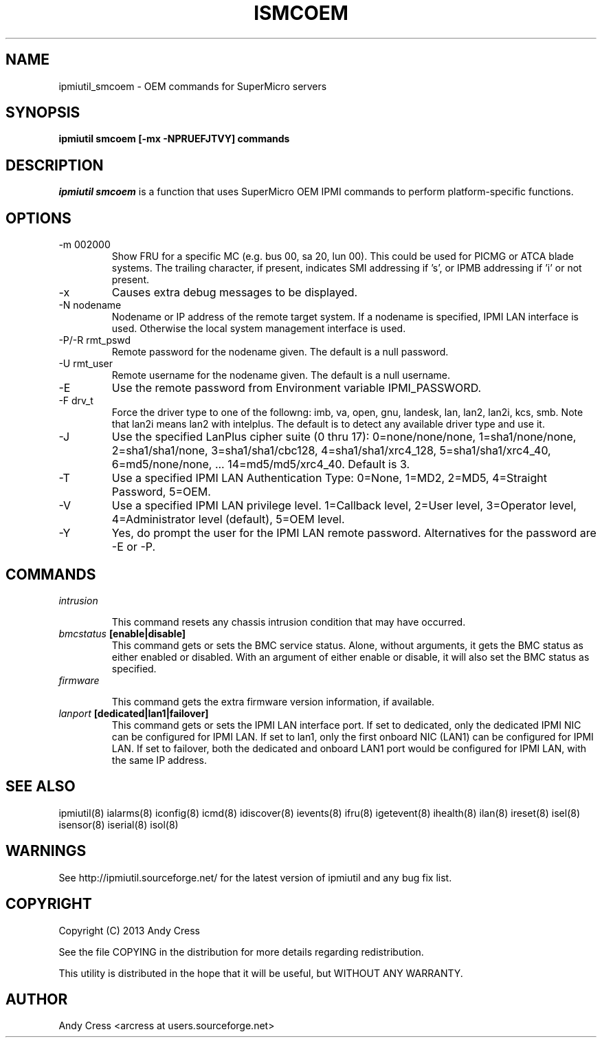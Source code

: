 .TH ISMCOEM 8 "Version 1.0: 05 Apr 2013"
.SH NAME
ipmiutil_smcoem \- OEM commands for SuperMicro servers
.SH SYNOPSIS
.B "ipmiutil smcoem [-mx -NPRUEFJTVY] commands"

.SH DESCRIPTION
.I ipmiutil smcoem
is a function that uses SuperMicro OEM IPMI commands to
perform platform-specific functions.

.SH OPTIONS

.IP "-m 002000"
Show FRU for a specific MC (e.g. bus 00, sa 20, lun 00).
This could be used for PICMG or ATCA blade systems.
The trailing character, if present, indicates SMI addressing if 's',
or IPMB addressing if 'i' or not present.
.IP "-x"
Causes extra debug messages to be displayed.
.IP "-N nodename"
Nodename or IP address of the remote target system.  If a nodename is
specified, IPMI LAN interface is used.  Otherwise the local system
management interface is used.
.IP "-P/-R rmt_pswd"
Remote password for the nodename given.  The default is a null password.
.IP "-U rmt_user"
Remote username for the nodename given.  The default is a null username.
.IP "-E"
Use the remote password from Environment variable IPMI_PASSWORD.
.IP "-F drv_t"
Force the driver type to one of the followng:
imb, va, open, gnu, landesk, lan, lan2, lan2i, kcs, smb.
Note that lan2i means lan2 with intelplus.
The default is to detect any available driver type and use it.
.IP "-J"
Use the specified LanPlus cipher suite (0 thru 17): 0=none/none/none,
1=sha1/none/none, 2=sha1/sha1/none, 3=sha1/sha1/cbc128, 4=sha1/sha1/xrc4_128,
5=sha1/sha1/xrc4_40, 6=md5/none/none, ... 14=md5/md5/xrc4_40.
Default is 3.
.IP "-T"
Use a specified IPMI LAN Authentication Type: 0=None, 1=MD2, 2=MD5, 4=Straight Password, 5=OEM.
.IP "-V"
Use a specified IPMI LAN privilege level. 1=Callback level, 2=User level, 3=Operator level, 4=Administrator level (default), 5=OEM level.
.IP "-Y"
Yes, do prompt the user for the IPMI LAN remote password.
Alternatives for the password are \-E or \-P.

.SH COMMANDS
.TP
\fIintrusion\fP
.RS

This command resets any chassis intrusion condition that may have
occurred.
.RE

.TP
\fIbmcstatus\fP \fB[enable|disable]\fR
.RS
This command gets or sets the BMC service status.
Alone, without arguments, it gets the BMC status as either enabled or
disabled.  With an argument of either enable or disable, it will
also set the BMC status as specified.
.RE

.TP
\fIfirmware\fP
.RS

This command gets the extra firmware version information, if available.

.RE

.TP
\fIlanport\fP \fB[dedicated|lan1|failover]\fR
.RS
This command gets or sets the IPMI LAN interface port.
If set to dedicated, only the dedicated IPMI NIC can be configured for
IPMI LAN.  If set to lan1, only the first onboard NIC (LAN1) can be configured
for IPMI LAN.  If set to failover, both the dedicated and onboard LAN1 port
would be configured for IPMI LAN, with the same IP address.
.RE

.SH "SEE ALSO"
ipmiutil(8) ialarms(8) iconfig(8) icmd(8) idiscover(8) ievents(8) ifru(8) igetevent(8) ihealth(8) ilan(8) ireset(8) isel(8) isensor(8) iserial(8) isol(8)

.SH WARNINGS
See http://ipmiutil.sourceforge.net/ for the latest version of ipmiutil and any bug fix list.

.SH COPYRIGHT
Copyright (C) 2013  Andy Cress
.PP
See the file COPYING in the distribution for more details
regarding redistribution.
.PP
This utility is distributed in the hope that it will be useful, but
WITHOUT ANY WARRANTY.

.SH AUTHOR
.PP
Andy Cress <arcress at users.sourceforge.net>
.br


